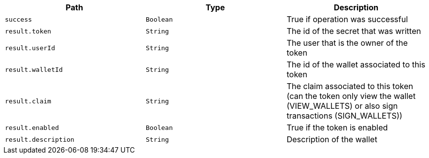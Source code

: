|===
|Path|Type|Description

|`+success+`
|`+Boolean+`
|True if operation was successful

|`+result.token+`
|`+String+`
|The id of the secret that was written

|`+result.userId+`
|`+String+`
|The user that is the owner of the token

|`+result.walletId+`
|`+String+`
|The id of the wallet associated to this token

|`+result.claim+`
|`+String+`
|The claim associated to this token (can the token only view the wallet (VIEW_WALLETS) or also sign transactions (SIGN_WALLETS))

|`+result.enabled+`
|`+Boolean+`
|True if the token is enabled

|`+result.description+`
|`+String+`
|Description of the wallet

|===